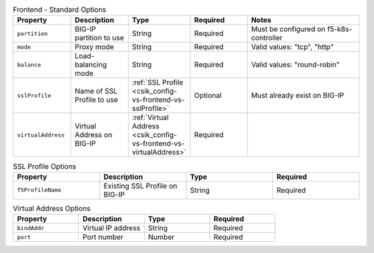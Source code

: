 .. list-table:: Frontend - Standard Options
    :header-rows: 1
    :widths: 10 10 10 10 20

    * - Property
      - Description
      - Type
      - Required
      - Notes
    * - ``partition``
      - BIG-IP partition to use
      - String
      - Required
      - Must be configured on f5-k8s-controller
    * - ``mode``
      - Proxy mode
      - String
      - Required
      - Valid values: "tcp", "http"
    * - ``balance``
      - Load-balancing mode
      - String
      - Required
      - Valid values: "round-robin"
    * - ``sslProfile``
      - Name of SSL Profile to use
      - :ref:`SSL Profile <csik_config-vs-frontend-vs-sslProfile>`
      - Optional
      - Must already exist on BIG-IP
    * - ``virtualAddress``
      - Virtual Address on BIG-IP 
      - :ref:`Virtual Address <csik_config-vs-frontend-vs-virtualAddress>`
      - Required
      - 


.. list-table:: SSL Profile Options
    :header-rows: 1
    :widths: 20 20 20 20

    * - Property
      - Description
      - Type
      - Required
    * - ``f5ProfileName``
      - Existing SSL Profile on BIG-IP
      - String
      - Required

.. list-table:: Virtual Address Options
    :header-rows: 1
    :widths: 20 20 20 20

    * - Property
      - Description
      - Type
      - Required
    * - ``bindAddr``
      - Virtual IP address
      - String
      - Required
    * - ``port``
      - Port number
      - Number
      - Required
